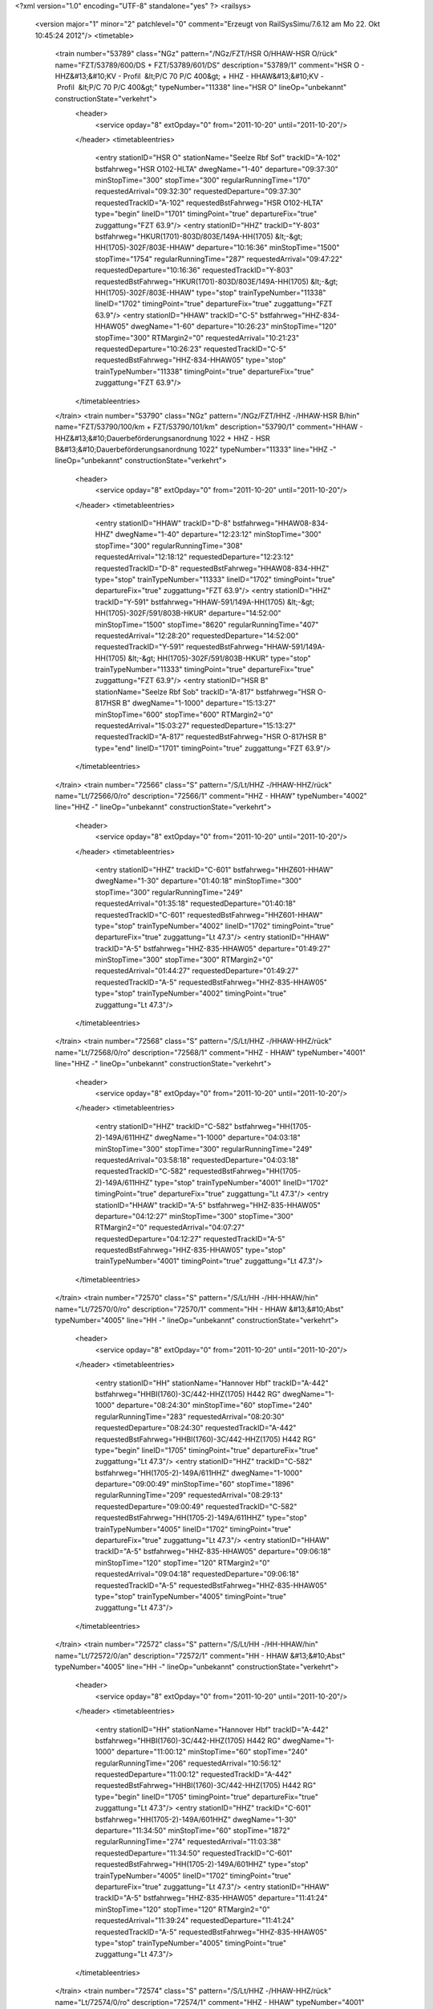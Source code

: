 <?xml version="1.0" encoding="UTF-8" standalone="yes" ?>
<railsys>
	<version major="1" minor="2" patchlevel="0" comment="Erzeugt von RailSys\Simu/7.6.12 am Mo 22. Okt 10:45:24 2012"/>
	<timetable>
		<train number="53789" class="NGz" pattern="/NGz/FZT/HSR O/HHAW-HSR O/rück" name="FZT/53789/600/DS + FZT/53789/601/DS" description="53789/1" comment="HSR O - HHZ&#13;&#10;KV - Profil  &lt;P/C 70 P/C 400&gt; + HHZ - HHAW&#13;&#10;KV - Profil  &lt;P/C 70 P/C 400&gt;" typeNumber="11338" line="HSR O" lineOp="unbekannt" constructionState="verkehrt">
			<header>
				<service opday="8" extOpday="0" from="2011-10-20" until="2011-10-20"/>
			</header>
			<timetableentries>
				<entry stationID="HSR O" stationName="Seelze Rbf Sof" trackID="A-102" bstfahrweg="HSR O102-HLTA" dwegName="1-40" departure="09:37:30" minStopTime="300" stopTime="300" regularRunningTime="170" requestedArrival="09:32:30" requestedDeparture="09:37:30" requestedTrackID="A-102" requestedBstFahrweg="HSR O102-HLTA" type="begin" lineID="1701" timingPoint="true" departureFix="true" zuggattung="FZT 63.9"/>
				<entry stationID="HHZ" trackID="Y-803" bstfahrweg="HKUR(1701)-803D/803E/149A-HH(1705) &lt;-&gt; HH(1705)-302F/803E-HHAW" departure="10:16:36" minStopTime="1500" stopTime="1754" regularRunningTime="287" requestedArrival="09:47:22" requestedDeparture="10:16:36" requestedTrackID="Y-803" requestedBstFahrweg="HKUR(1701)-803D/803E/149A-HH(1705) &lt;-&gt; HH(1705)-302F/803E-HHAW" type="stop" trainTypeNumber="11338" lineID="1702" timingPoint="true" departureFix="true" zuggattung="FZT 63.9"/>
				<entry stationID="HHAW" trackID="C-5" bstfahrweg="HHZ-834-HHAW05" dwegName="1-60" departure="10:26:23" minStopTime="120" stopTime="300" RTMargin2="0" requestedArrival="10:21:23" requestedDeparture="10:26:23" requestedTrackID="C-5" requestedBstFahrweg="HHZ-834-HHAW05" type="stop" trainTypeNumber="11338" timingPoint="true" departureFix="true" zuggattung="FZT 63.9"/>
			</timetableentries>
		</train>
		<train number="53790" class="NGz" pattern="/NGz/FZT/HHZ -/HHAW-HSR B/hin" name="FZT/53790/100/km + FZT/53790/101/km" description="53790/1" comment="HHAW - HHZ&#13;&#10;Dauerbeförderungsanordnung 1022 + HHZ - HSR B&#13;&#10;Dauerbeförderungsanordnung 1022" typeNumber="11333" line="HHZ -" lineOp="unbekannt" constructionState="verkehrt">
			<header>
				<service opday="8" extOpday="0" from="2011-10-20" until="2011-10-20"/>
			</header>
			<timetableentries>
				<entry stationID="HHAW" trackID="D-8" bstfahrweg="HHAW08-834-HHZ" dwegName="1-40" departure="12:23:12" minStopTime="300" stopTime="300" regularRunningTime="308" requestedArrival="12:18:12" requestedDeparture="12:23:12" requestedTrackID="D-8" requestedBstFahrweg="HHAW08-834-HHZ" type="stop" trainTypeNumber="11333" lineID="1702" timingPoint="true" departureFix="true" zuggattung="FZT 63.9"/>
				<entry stationID="HHZ" trackID="Y-591" bstfahrweg="HHAW-591/149A-HH(1705) &lt;-&gt; HH(1705)-302F/591/803B-HKUR" departure="14:52:00" minStopTime="1500" stopTime="8620" regularRunningTime="407" requestedArrival="12:28:20" requestedDeparture="14:52:00" requestedTrackID="Y-591" requestedBstFahrweg="HHAW-591/149A-HH(1705) &lt;-&gt; HH(1705)-302F/591/803B-HKUR" type="stop" trainTypeNumber="11333" timingPoint="true" departureFix="true" zuggattung="FZT 63.9"/>
				<entry stationID="HSR B" stationName="Seelze Rbf Sob" trackID="A-817" bstfahrweg="HSR O-817HSR B" dwegName="1-1000" departure="15:13:27" minStopTime="600" stopTime="600" RTMargin2="0" requestedArrival="15:03:27" requestedDeparture="15:13:27" requestedTrackID="A-817" requestedBstFahrweg="HSR O-817HSR B" type="end" lineID="1701" timingPoint="true" zuggattung="FZT 63.9"/>
			</timetableentries>
		</train>
		<train number="72566" class="S" pattern="/S/Lt/HHZ -/HHAW-HHZ/rück" name="Lt/72566/0/ro" description="72566/1" comment="HHZ - HHAW" typeNumber="4002" line="HHZ -" lineOp="unbekannt" constructionState="verkehrt">
			<header>
				<service opday="8" extOpday="0" from="2011-10-20" until="2011-10-20"/>
			</header>
			<timetableentries>
				<entry stationID="HHZ" trackID="C-601" bstfahrweg="HHZ601-HHAW" dwegName="1-30" departure="01:40:18" minStopTime="300" stopTime="300" regularRunningTime="249" requestedArrival="01:35:18" requestedDeparture="01:40:18" requestedTrackID="C-601" requestedBstFahrweg="HHZ601-HHAW" type="stop" trainTypeNumber="4002" lineID="1702" timingPoint="true" departureFix="true" zuggattung="Lt 47.3"/>
				<entry stationID="HHAW" trackID="A-5" bstfahrweg="HHZ-835-HHAW05" departure="01:49:27" minStopTime="300" stopTime="300" RTMargin2="0" requestedArrival="01:44:27" requestedDeparture="01:49:27" requestedTrackID="A-5" requestedBstFahrweg="HHZ-835-HHAW05" type="stop" trainTypeNumber="4002" timingPoint="true" zuggattung="Lt 47.3"/>
			</timetableentries>
		</train>
		<train number="72568" class="S" pattern="/S/Lt/HHZ -/HHAW-HHZ/rück" name="Lt/72568/0/ro" description="72568/1" comment="HHZ - HHAW" typeNumber="4001" line="HHZ -" lineOp="unbekannt" constructionState="verkehrt">
			<header>
				<service opday="8" extOpday="0" from="2011-10-20" until="2011-10-20"/>
			</header>
			<timetableentries>
				<entry stationID="HHZ" trackID="C-582" bstfahrweg="HH(1705-2)-149A/611HHZ" dwegName="1-1000" departure="04:03:18" minStopTime="300" stopTime="300" regularRunningTime="249" requestedArrival="03:58:18" requestedDeparture="04:03:18" requestedTrackID="C-582" requestedBstFahrweg="HH(1705-2)-149A/611HHZ" type="stop" trainTypeNumber="4001" lineID="1702" timingPoint="true" departureFix="true" zuggattung="Lt 47.3"/>
				<entry stationID="HHAW" trackID="A-5" bstfahrweg="HHZ-835-HHAW05" departure="04:12:27" minStopTime="300" stopTime="300" RTMargin2="0" requestedArrival="04:07:27" requestedDeparture="04:12:27" requestedTrackID="A-5" requestedBstFahrweg="HHZ-835-HHAW05" type="stop" trainTypeNumber="4001" timingPoint="true" zuggattung="Lt 47.3"/>
			</timetableentries>
		</train>
		<train number="72570" class="S" pattern="/S/Lt/HH -/HH-HHAW/hin" name="Lt/72570/0/ro" description="72570/1" comment="HH -  HHAW  &#13;&#10;Abst" typeNumber="4005" line="HH -" lineOp="unbekannt" constructionState="verkehrt">
			<header>
				<service opday="8" extOpday="0" from="2011-10-20" until="2011-10-20"/>
			</header>
			<timetableentries>
				<entry stationID="HH" stationName="Hannover Hbf" trackID="A-442" bstfahrweg="HHBI(1760)-3C/442-HHZ(1705) H442 RG" dwegName="1-1000" departure="08:24:30" minStopTime="60" stopTime="240" regularRunningTime="283" requestedArrival="08:20:30" requestedDeparture="08:24:30" requestedTrackID="A-442" requestedBstFahrweg="HHBI(1760)-3C/442-HHZ(1705) H442 RG" type="begin" lineID="1705" timingPoint="true" departureFix="true" zuggattung="Lt 47.3"/>
				<entry stationID="HHZ" trackID="C-582" bstfahrweg="HH(1705-2)-149A/611HHZ" dwegName="1-1000" departure="09:00:49" minStopTime="60" stopTime="1896" regularRunningTime="209" requestedArrival="08:29:13" requestedDeparture="09:00:49" requestedTrackID="C-582" requestedBstFahrweg="HH(1705-2)-149A/611HHZ" type="stop" trainTypeNumber="4005" lineID="1702" timingPoint="true" departureFix="true" zuggattung="Lt 47.3"/>
				<entry stationID="HHAW" trackID="A-5" bstfahrweg="HHZ-835-HHAW05" departure="09:06:18" minStopTime="120" stopTime="120" RTMargin2="0" requestedArrival="09:04:18" requestedDeparture="09:06:18" requestedTrackID="A-5" requestedBstFahrweg="HHZ-835-HHAW05" type="stop" trainTypeNumber="4005" timingPoint="true" zuggattung="Lt 47.3"/>
			</timetableentries>
		</train>
		<train number="72572" class="S" pattern="/S/Lt/HH -/HH-HHAW/hin" name="Lt/72572/0/an" description="72572/1" comment="HH -  HHAW  &#13;&#10;Abst" typeNumber="4005" line="HH -" lineOp="unbekannt" constructionState="verkehrt">
			<header>
				<service opday="8" extOpday="0" from="2011-10-20" until="2011-10-20"/>
			</header>
			<timetableentries>
				<entry stationID="HH" stationName="Hannover Hbf" trackID="A-442" bstfahrweg="HHBI(1760)-3C/442-HHZ(1705) H442 RG" dwegName="1-1000" departure="11:00:12" minStopTime="60" stopTime="240" regularRunningTime="206" requestedArrival="10:56:12" requestedDeparture="11:00:12" requestedTrackID="A-442" requestedBstFahrweg="HHBI(1760)-3C/442-HHZ(1705) H442 RG" type="begin" lineID="1705" timingPoint="true" departureFix="true" zuggattung="Lt 47.3"/>
				<entry stationID="HHZ" trackID="C-601" bstfahrweg="HH(1705-2)-149A/601HHZ" dwegName="1-30" departure="11:34:50" minStopTime="60" stopTime="1872" regularRunningTime="274" requestedArrival="11:03:38" requestedDeparture="11:34:50" requestedTrackID="C-601" requestedBstFahrweg="HH(1705-2)-149A/601HHZ" type="stop" trainTypeNumber="4005" lineID="1702" timingPoint="true" departureFix="true" zuggattung="Lt 47.3"/>
				<entry stationID="HHAW" trackID="A-5" bstfahrweg="HHZ-835-HHAW05" departure="11:41:24" minStopTime="120" stopTime="120" RTMargin2="0" requestedArrival="11:39:24" requestedDeparture="11:41:24" requestedTrackID="A-5" requestedBstFahrweg="HHZ-835-HHAW05" type="stop" trainTypeNumber="4005" timingPoint="true" zuggattung="Lt 47.3"/>
			</timetableentries>
		</train>
		<train number="72574" class="S" pattern="/S/Lt/HHZ -/HHAW-HHZ/rück" name="Lt/72574/0/ro" description="72574/1" comment="HHZ - HHAW" typeNumber="4001" line="HHZ -" lineOp="unbekannt" constructionState="verkehrt">
			<header>
				<service opday="8" extOpday="0" from="2011-10-20" until="2011-10-20"/>
			</header>
			<timetableentries>
				<entry stationID="HHZ" trackID="C-601" bstfahrweg="HHZ601-HHAW" dwegName="1-30" departure="13:52:30" minStopTime="300" stopTime="300" regularRunningTime="249" requestedArrival="13:47:30" requestedDeparture="13:52:30" requestedTrackID="C-601" requestedBstFahrweg="HHZ601-HHAW" type="stop" trainTypeNumber="4001" lineID="1702" timingPoint="true" departureFix="true" zuggattung="Lt 47.3"/>
				<entry stationID="HHAW" trackID="A-5" bstfahrweg="HHZ-835-HHAW05" departure="13:59:39" minStopTime="120" stopTime="180" RTMargin2="0" requestedArrival="13:56:39" requestedDeparture="13:59:39" requestedTrackID="A-5" requestedBstFahrweg="HHZ-835-HHAW05" type="stop" trainTypeNumber="4001" timingPoint="true" departureFix="true" zuggattung="Lt 47.3"/>
			</timetableentries>
		</train>
		<train number="72575" class="S" pattern="/S/Lt/HHAW -/HHAW-HHZ/hin" name="Lt/72575/0/ro" description="72575/1" comment="HHAW - HHZ" typeNumber="4001" line="HHAW -" lineOp="unbekannt" constructionState="verkehrt">
			<header>
				<service opday="8" extOpday="0" from="2011-10-20" until="2011-10-20"/>
			</header>
			<timetableentries>
				<entry stationID="HHAW" trackID="B-835" bstfahrweg="HHAW05-835-HHZ" dwegName="1-40" departure="02:49:12" minStopTime="120" stopTime="240" regularRunningTime="235" requestedArrival="02:45:12" requestedDeparture="02:49:12" requestedTrackID="B-835" requestedBstFahrweg="HHAW05-835-HHZ" type="stop" trainTypeNumber="4001" lineID="1702" timingPoint="true" departureFix="true" zuggattung="Lt 47.3"/>
				<entry stationID="HHZ" trackID="D-611" bstfahrweg="HHAW-611/149A-HH(1705) H611" dwegName="1-1000" departure="02:58:07" minStopTime="300" stopTime="300" RTMargin2="0" requestedArrival="02:53:07" requestedDeparture="02:58:07" requestedTrackID="D-611" requestedBstFahrweg="HHAW-611/149A-HH(1705) H611" type="stop" trainTypeNumber="4001" timingPoint="true" zuggattung="Lt 47.3"/>
			</timetableentries>
		</train>
		<train number="72579" class="S" pattern="/S/Lt/HHAW -/HH-HHAW/rück" name="Lt/72579/0/ro" description="72579/1" comment="HHAW - HH" typeNumber="4001" line="HHAW -" lineOp="unbekannt" constructionState="verkehrt">
			<header>
				<service opday="8" extOpday="0" from="2011-10-20" until="2011-10-20"/>
			</header>
			<timetableentries>
				<entry stationID="HHAW" trackID="B-5" bstfahrweg="HHAW05-835-HHZ" dwegName="1-30" departure="09:24:57" minStopTime="120" stopTime="180" regularRunningTime="273" requestedArrival="09:21:57" requestedDeparture="09:24:57" requestedTrackID="B-5" requestedBstFahrweg="HHAW05-835-HHZ" type="stop" trainTypeNumber="4001" lineID="1702" timingPoint="true" departureFix="true" zuggattung="Lt 47.3"/>
				<entry stationID="HHZ" trackID="B-611" bstfahrweg="HHAW-611/149A-HH(1705) H611" dwegName="1-1000" departure="10:00:30" minStopTime="60" stopTime="1860" regularRunningTime="189" requestedArrival="09:29:30" requestedDeparture="10:00:30" requestedTrackID="B-611" requestedBstFahrweg="HHAW-611/149A-HH(1705) H611" type="stop" trainTypeNumber="4001" timingPoint="true" departureFix="true" zuggattung="Lt 47.3"/>
				<entry stationID="HH" stationName="Hannover Hbf" trackID="B-443" bstfahrweg="HHZ(1705)-443/3-HWU(1733) H443" dwegName="1-30" departure="10:07:39" minStopTime="60" stopTime="240" RTMargin2="0" requestedArrival="10:03:39" requestedDeparture="10:07:39" requestedTrackID="B-443" requestedBstFahrweg="HHZ(1705)-443/3-HWU(1733) H443" type="end" lineID="1705" timingPoint="true" departureFix="true" zuggattung="Lt 47.3"/>
			</timetableentries>
		</train>
		<train number="72580" class="S" pattern="/S/Lt/HHZ -/HHAW-HHZ/rück" name="Lt/72580/0/ro" description="72580/1" comment="HHZ - HHAW" typeNumber="4001" line="HHZ -" lineOp="unbekannt" constructionState="verkehrt">
			<header>
				<service opday="8" extOpday="0" from="2011-10-20" until="2011-10-20"/>
			</header>
			<timetableentries>
				<entry stationID="HHZ" trackID="C-582" bstfahrweg="HHZ611-HHAW" dwegName="1-1000" departure="17:28:36" minStopTime="300" stopTime="300" regularRunningTime="237" requestedArrival="17:23:36" requestedDeparture="17:28:36" requestedTrackID="C-582" requestedBstFahrweg="HHZ611-HHAW" type="stop" trainTypeNumber="4001" lineID="1702" timingPoint="true" departureFix="true" zuggattung="Lt 47.3"/>
				<entry stationID="HHAW" trackID="A-5" bstfahrweg="HHZ-835-HHAW05" departure="17:37:33" minStopTime="120" stopTime="300" RTMargin2="0" requestedArrival="17:32:33" requestedDeparture="17:37:33" requestedTrackID="A-5" requestedBstFahrweg="HHZ-835-HHAW05" type="stop" trainTypeNumber="4001" timingPoint="true" departureFix="true" zuggattung="Lt 47.3"/>
			</timetableentries>
		</train>
		<train number="72581" class="S" pattern="/S/Lt/HHAW -/HHAW-HHZ/hin" name="Lt/72581/0/ro" description="72581/1" comment="HHAW - HHZ" typeNumber="4001" line="HHAW -" lineOp="unbekannt" constructionState="verkehrt">
			<header>
				<service opday="8" extOpday="0" from="2011-10-20" until="2011-10-20"/>
			</header>
			<timetableentries>
				<entry stationID="HHAW" trackID="B-835" bstfahrweg="HHAW05-835-HHZ" dwegName="1-40" departure="04:41:12" minStopTime="120" stopTime="240" regularRunningTime="235" requestedArrival="04:37:12" requestedDeparture="04:41:12" requestedTrackID="B-835" requestedBstFahrweg="HHAW05-835-HHZ" type="stop" trainTypeNumber="4001" lineID="1702" timingPoint="true" departureFix="true" zuggattung="Lt 47.3"/>
				<entry stationID="HHZ" trackID="D-611" bstfahrweg="HHAW-611/149A-HH(1705) H611" dwegName="1-1000" departure="04:50:07" minStopTime="300" stopTime="300" RTMargin2="0" requestedArrival="04:45:07" requestedDeparture="04:50:07" requestedTrackID="D-611" requestedBstFahrweg="HHAW-611/149A-HH(1705) H611" type="stop" trainTypeNumber="4001" timingPoint="true" zuggattung="Lt 47.3"/>
			</timetableentries>
		</train>
		<train number="72582" class="S" pattern="/S/Lt/HH -/HH-HHAW/hin" name="Lt/72582/0/ro" description="72582/1" comment="HH - HHZ" typeNumber="4006" line="HH -" lineOp="unbekannt" constructionState="verkehrt">
			<header>
				<service opday="8" extOpday="0" from="2011-10-20" until="2011-10-20"/>
			</header>
			<timetableentries>
				<entry stationID="HH" stationName="Hannover Hbf" trackID="Z-40" bstfahrweg="HHBI(1760)-40B/443-HHZ(1705) H443 RG" departure="21:40:18" minStopTime="60" stopTime="180" regularRunningTime="277" requestedArrival="21:37:18" requestedDeparture="21:40:18" requestedTrackID="Z-40" requestedBstFahrweg="HHBI(1760)-40B/443-HHZ(1705) H443 RG" type="begin" lineID="1705" timingPoint="true" departureFix="true" zuggattung="Lt 47.3"/>
				<entry stationID="HHZ" trackID="C-582" bstfahrweg="HH(1705-2)-149A/611HHZ" dwegName="1-1000" departure="21:59:31" minStopTime="60" stopTime="876" regularRunningTime="196" requestedArrival="21:44:55" requestedDeparture="21:59:31" requestedTrackID="C-582" requestedBstFahrweg="HH(1705-2)-149A/611HHZ" type="stop" trainTypeNumber="4006" lineID="1702" timingPoint="true" departureFix="true" zuggattung="Lt 47.3"/>
				<entry stationID="HHAW" trackID="A-5" bstfahrweg="HHZ-835-HHAW05" departure="22:04:47" minStopTime="120" stopTime="120" RTMargin2="0" requestedArrival="22:02:47" requestedDeparture="22:04:47" requestedTrackID="A-5" requestedBstFahrweg="HHZ-835-HHAW05" type="stop" trainTypeNumber="4006" timingPoint="true" zuggattung="Lt 47.3"/>
			</timetableentries>
		</train>
		<train number="72583" class="S" pattern="/S/Lt/HHAW -/HH-HHAW/rück" name="Lt/72583/0/an" description="72583/1" comment="HHAW - HH" typeNumber="4001" line="HHAW -" lineOp="unbekannt" constructionState="verkehrt">
			<header>
				<service opday="8" extOpday="0" from="2011-10-20" until="2011-10-20"/>
			</header>
			<timetableentries>
				<entry stationID="HHAW" trackID="B-5" bstfahrweg="HHAW05-835-HHZ" dwegName="1-30" departure="14:14:39" minStopTime="120" stopTime="180" regularRunningTime="273" requestedArrival="14:11:39" requestedDeparture="14:14:39" requestedTrackID="B-5" requestedBstFahrweg="HHAW05-835-HHZ" type="stop" trainTypeNumber="4001" lineID="1702" timingPoint="true" departureFix="true" zuggattung="Lt 47.3"/>
				<entry stationID="HHZ" trackID="B-611" bstfahrweg="HHAW-611/149A-HH(1705) H611" dwegName="1-1000" departure="14:46:54" minStopTime="60" stopTime="1662" regularRunningTime="189" requestedArrival="14:19:12" requestedDeparture="14:46:54" requestedTrackID="B-611" requestedBstFahrweg="HHAW-611/149A-HH(1705) H611" type="stop" trainTypeNumber="4001" timingPoint="true" departureFix="true" zuggattung="Lt 47.3"/>
				<entry stationID="HH" stationName="Hannover Hbf" trackID="B-443" bstfahrweg="HHZ(1705)-443/3-HWU(1733) H443" dwegName="1-30" departure="14:54:03" minStopTime="60" stopTime="240" RTMargin2="0" requestedArrival="14:50:03" requestedDeparture="14:54:03" requestedTrackID="B-443" requestedBstFahrweg="HHZ(1705)-443/3-HWU(1733) H443" type="end" lineID="1705" timingPoint="true" departureFix="true" zuggattung="Lt 47.3"/>
			</timetableentries>
		</train>
		<train number="72584" class="S" pattern="/S/Lt/HHZ -/HHAW-HHZ/rück" name="Lt/72584/0/ro" description="72584/1" comment="HHZ - HHAW" typeNumber="4001" line="HHZ -" lineOp="unbekannt" constructionState="verkehrt">
			<header>
				<service opday="8" extOpday="0" from="2011-10-20" until="2011-10-20"/>
			</header>
			<timetableentries>
				<entry stationID="HHZ" trackID="C-601" bstfahrweg="HHZ601-HHAW" dwegName="1-30" departure="23:14:30" minStopTime="300" stopTime="300" regularRunningTime="249" requestedArrival="23:09:30" requestedDeparture="23:14:30" requestedTrackID="C-601" requestedBstFahrweg="HHZ601-HHAW" type="stop" trainTypeNumber="4001" lineID="1702" timingPoint="true" departureFix="true" zuggattung="Lt 47.3"/>
				<entry stationID="HHAW" trackID="A-5" bstfahrweg="HHZ-835-HHAW05" departure="23:23:39" minStopTime="300" stopTime="300" RTMargin2="0" requestedArrival="23:18:39" requestedDeparture="23:23:39" requestedTrackID="A-5" requestedBstFahrweg="HHZ-835-HHAW05" type="stop" trainTypeNumber="4001" timingPoint="true" zuggattung="Lt 47.3"/>
			</timetableentries>
		</train>
		<train number="72587" class="S" pattern="/S/Lt/HHAW -/HHAW-HHZ/hin" name="Lt/72587/0/ro" description="72587/1" comment="HHAW - HHZ" typeNumber="4001" line="HHAW -" lineOp="unbekannt" constructionState="verkehrt">
			<header>
				<service opday="8" extOpday="0" from="2011-10-20" until="2011-10-20"/>
			</header>
			<timetableentries>
				<entry stationID="HHAW" trackID="B-835" bstfahrweg="HHAW05-835-HHZ" dwegName="1-40" departure="12:02:30" minStopTime="120" stopTime="240" regularRunningTime="235" requestedArrival="11:58:30" requestedDeparture="12:02:30" requestedTrackID="B-835" requestedBstFahrweg="HHAW05-835-HHZ" type="stop" trainTypeNumber="4001" lineID="1702" timingPoint="true" departureFix="true" zuggattung="Lt 47.3"/>
				<entry stationID="HHZ" trackID="D-611" bstfahrweg="HHAW-611/149A-HH(1705) H611" dwegName="1-1000" departure="12:11:25" minStopTime="300" stopTime="300" RTMargin2="0" requestedArrival="12:06:25" requestedDeparture="12:11:25" requestedTrackID="D-611" requestedBstFahrweg="HHAW-611/149A-HH(1705) H611" type="stop" trainTypeNumber="4001" timingPoint="true" zuggattung="Lt 47.3"/>
			</timetableentries>
		</train>
		<train number="72588" class="S" pattern="/S/Lt/HHAW -/HHAW-HHZ/hin" name="Lt/72588/0/ro" description="72588/1" comment="HHAW - HHZ" typeNumber="4001" line="HHAW -" lineOp="unbekannt" constructionState="verkehrt">
			<header>
				<service opday="8" extOpday="0" from="2011-10-20" until="2011-10-20"/>
			</header>
			<timetableentries>
				<entry stationID="HHAW" trackID="B-835" bstfahrweg="HHAW05-835-HHZ" dwegName="1-40" departure="18:25:36" minStopTime="120" stopTime="240" regularRunningTime="235" requestedArrival="18:21:36" requestedDeparture="18:25:36" requestedTrackID="B-835" requestedBstFahrweg="HHAW05-835-HHZ" type="stop" trainTypeNumber="4001" lineID="1702" timingPoint="true" departureFix="true" zuggattung="Lt 47.3"/>
				<entry stationID="HHZ" trackID="D-611" bstfahrweg="HHAW-611/149A-HH(1705) H611" dwegName="1-1000" departure="18:34:31" minStopTime="300" stopTime="300" RTMargin2="0" requestedArrival="18:29:31" requestedDeparture="18:34:31" requestedTrackID="D-611" requestedBstFahrweg="HHAW-611/149A-HH(1705) H611" type="stop" trainTypeNumber="4001" timingPoint="true" zuggattung="Lt 47.3"/>
			</timetableentries>
		</train>
		<train number="72591" class="S" pattern="/S/Lt/HHAW -/HHAW-HHZ/hin" name="Lt/72591/0/ro" description="72591/1" comment="HHAW - HHZ" typeNumber="4001" line="HHAW -" lineOp="unbekannt" constructionState="verkehrt">
			<header>
				<service opday="8" extOpday="0" from="2011-10-20" until="2011-10-20"/>
			</header>
			<timetableentries>
				<entry stationID="HHAW" trackID="B-835" bstfahrweg="HHAW05-835-HHZ" dwegName="1-40" departure="22:41:18" minStopTime="120" stopTime="240" regularRunningTime="201" requestedArrival="22:37:18" requestedDeparture="22:41:18" requestedTrackID="B-835" requestedBstFahrweg="HHAW05-835-HHZ" type="stop" trainTypeNumber="4001" lineID="1702" timingPoint="true" departureFix="true" zuggattung="Lt 47.3"/>
				<entry stationID="HHZ" trackID="D-611" bstfahrweg="HHAW-611/149A-HH(1705) H611" dwegName="1-1000" departure="22:49:39" minStopTime="300" stopTime="300" RTMargin2="0" requestedArrival="22:44:39" requestedDeparture="22:49:39" requestedTrackID="D-611" requestedBstFahrweg="HHAW-611/149A-HH(1705) H611" type="stop" trainTypeNumber="4001" timingPoint="true" zuggattung="Lt 47.3"/>
			</timetableentries>
		</train>
		<train number="72593" class="S" pattern="/S/Lt/HHAW -/HHAW-HHZ/hin" name="Lt/72593/0/ro" description="72593/1" comment="HHAW - HHZ" typeNumber="4001" line="HHAW -" lineOp="unbekannt" constructionState="verkehrt">
			<header>
				<service opday="8" extOpday="0" from="2011-10-20" until="2011-10-20"/>
			</header>
			<timetableentries>
				<entry stationID="HHAW" trackID="B-835" bstfahrweg="HHAW05-835-HHZ" dwegName="1-40" departure="23:48:30" minStopTime="120" stopTime="240" regularRunningTime="235" requestedArrival="23:44:30" requestedDeparture="23:48:30" requestedTrackID="B-835" requestedBstFahrweg="HHAW05-835-HHZ" type="stop" trainTypeNumber="4001" lineID="1702" timingPoint="true" departureFix="true" zuggattung="Lt 47.3"/>
				<entry stationID="HHZ" trackID="D-611" bstfahrweg="HHAW-611/149A-HH(1705) H611" dwegName="1-1000" departure="23:57:25" minStopTime="300" stopTime="300" RTMargin2="0" requestedArrival="23:52:25" requestedDeparture="23:57:25" requestedTrackID="D-611" requestedBstFahrweg="HHAW-611/149A-HH(1705) H611" type="stop" trainTypeNumber="4001" timingPoint="true" zuggattung="Lt 47.3"/>
			</timetableentries>
		</train>
		<train number="72669" class="NRz" pattern="/Bedarfszuege/NRz/Lr-D/HH-HHAW,/HH-HHAW/hin" name="Lr-D/72669/0/an" description="72669/1" comment="HH-HHAW," typeNumber="1113" line="HH-HHAW," lineOp="unbekannt" constructionState="verkehrt">
			<header>
				<service opday="8" extOpday="0" from="2011-10-20" until="2011-10-20"/>
			</header>
			<timetableentries>
				<entry stationID="HH" stationName="Hannover Hbf" trackID="I-40" bstfahrweg="HHBI(1760)-40B/402-HHZ(1705)" dwegName="1-1000" departure="13:01:10" minStopTime="300" stopTime="300" regularRunningTime="256" requestedArrival="12:56:10" requestedDeparture="13:01:10" requestedTrackID="I-40" requestedBstFahrweg="HHBI(1760)-40B/402-HHZ(1705)" type="begin" lineID="1705" timingPoint="true" departureFix="true" zuggattung="Lr-D 43.2"/>
				<entry stationID="HHZ" trackID="G-801" bstfahrweg="HH(1705)-302F/801F-HHAW" departure="13:05:26" regularRunningTime="257" requestedDeparture="13:05:26" requestedTrackID="G-801" requestedBstFahrweg="HH(1705)-302F/801F-HHAW" type="pass" trainTypeNumber="1113" lineID="1702" timingPoint="true" zuggattung="Lr-D 43.2"/>
				<entry stationID="HHAW" trackID="A-5" bstfahrweg="HHZ-835-HHAW05" departure="13:11:43" minStopTime="120" stopTime="120" RTMargin2="0" requestedArrival="13:09:43" requestedDeparture="13:11:43" requestedTrackID="A-5" requestedBstFahrweg="HHZ-835-HHAW05" type="stop" trainTypeNumber="1113" timingPoint="true" zuggattung="Lr-D 43.2"/>
			</timetableentries>
		</train>
		<train number="72670" class="NRz" pattern="/Bedarfszuege/NRz/Lr-D/HHAW-HH/HH-HHAW/rück" name="Lr-D/72670/0/an" description="72670/1" comment="HHAW-HH" typeNumber="1113" line="HHAW-HH" lineOp="unbekannt" constructionState="verkehrt">
			<header>
				<service opday="8" extOpday="0" from="2011-10-20" until="2011-10-20"/>
			</header>
			<timetableentries>
				<entry stationID="HHAW" trackID="D-832" bstfahrweg="HHAW832-HHZ" departure="14:26:42" minStopTime="120" stopTime="120" regularRunningTime="250" requestedArrival="14:24:42" requestedDeparture="14:26:42" requestedTrackID="D-832" requestedBstFahrweg="HHAW832-HHZ" type="stop" trainTypeNumber="1113" lineID="1702" timingPoint="true" departureFix="true" zuggattung="Lr-D 43.2"/>
				<entry stationID="HHZ" trackID="G-802" bstfahrweg="HHAW-802F/301F-HH(1705) H802" departure="14:30:52" regularRunningTime="269" requestedDeparture="14:30:52" requestedTrackID="G-802" requestedBstFahrweg="HHAW-802F/301F-HH(1705) H802" type="pass" trainTypeNumber="1113" timingPoint="true" zuggattung="Lr-D 43.2"/>
				<entry stationID="HH" stationName="Hannover Hbf" trackID="C-40" bstfahrweg="HHZ(1705)-401/40B-HWU(1733)" dwegName="1-1000" departure="14:40:21" minStopTime="300" stopTime="300" RTMargin2="0" requestedArrival="14:35:21" requestedDeparture="14:40:21" requestedTrackID="C-40" requestedBstFahrweg="HHZ(1705)-401/40B-HWU(1733)" type="end" lineID="1705" timingPoint="true" zuggattung="Lr-D 43.2"/>
			</timetableentries>
		</train>
		<train number="83511" class="Lz" pattern="/Lz/DLt/Ohne Linie/HHAW-HS/rück" name="DLt/83511/0/ha + DLt/83511/1/ha" description="83511/1" typeNumber="16501" line="Ohne Linie" lineOp="unbekannt" constructionState="verkehrt">
			<header>
				<service opday="8" extOpday="0" from="2011-10-20" until="2011-10-20"/>
			</header>
			<timetableentries>
				<entry stationID="HS" stationName="Seelze Pbf" trackID="G-4" bstfahrweg="HWUN-4-HH" departure="05:50:31" regularRunningTime="198" requestedDeparture="05:50:31" requestedTrackID="G-4" requestedBstFahrweg="HWUN-4-HH" type="begin" lineID="1700" timingPoint="true" departureFix="true" zuggattung="DLt 09.3"/>
				<entry stationID="HHZ" trackID="Z-802" bstfahrweg="HKUR(1701)-802D/802F/149A-HH(1705) &lt;-&gt; HH(1705)-302F/802F-HHAW" departure="06:02:01" minStopTime="120" stopTime="276" regularRunningTime="125" requestedArrival="05:57:25" requestedDeparture="06:02:01" requestedTrackID="Z-802" requestedBstFahrweg="HKUR(1701)-802D/802F/149A-HH(1705) &lt;-&gt; HH(1705)-302F/802F-HHAW" type="stop" trainTypeNumber="16501" lineID="1702" timingPoint="true" departureFix="true" zuggattung="DLt 09.3"/>
				<entry stationID="HHAW" trackID="C-5" bstfahrweg="HHZ-834-HHAW05" dwegName="1-60" departure="06:06:06" minStopTime="120" stopTime="120" RTMargin2="0" requestedArrival="06:04:06" requestedDeparture="06:06:06" requestedTrackID="C-5" requestedBstFahrweg="HHZ-834-HHAW05" type="stop" trainTypeNumber="16501" timingPoint="true" zuggattung="DLt 09.3"/>
			</timetableentries>
		</train>
		<train number="93417" class="Lz" pattern="/Lz/DLt/Ohne Linie/HHAW-HS/hin" name="DLt/93417/0/kö + DLt/93417/1/kö" description="93417/1" typeNumber="16507" line="Ohne Linie" lineOp="unbekannt" constructionState="verkehrt">
			<header>
				<service opday="8" extOpday="0" from="2011-10-20" until="2011-10-20"/>
			</header>
			<timetableentries>
				<entry stationID="HHAW" trackID="D-8" bstfahrweg="HHAW08-834-HHZ" dwegName="1-40" departure="10:00:00" minStopTime="600" stopTime="600" regularRunningTime="183" requestedArrival="09:50:00" requestedDeparture="10:00:00" requestedTrackID="D-8" requestedBstFahrweg="HHAW08-834-HHZ" type="stop" trainTypeNumber="16507" lineID="1702" timingPoint="true" departureFix="true" zuggattung="DLt 09.3"/>
				<entry stationID="HHZ" trackID="Z-802" bstfahrweg="HHAW-802F/149A-HH(1705) H802 &lt;-&gt; HH(1705)-302F/802F/802D-HKUR" departure="10:13:44" minStopTime="60" stopTime="641" regularRunningTime="187" requestedArrival="10:03:03" requestedDeparture="10:13:44" requestedTrackID="Z-802" requestedBstFahrweg="HHAW-802F/149A-HH(1705) H802 &lt;-&gt; HH(1705)-302F/802F/802D-HKUR" type="stop" trainTypeNumber="16507" timingPoint="true" departureFix="true" zuggattung="DLt 09.3"/>
				<entry stationID="HS" stationName="Seelze Pbf" trackID="G-2" bstfahrweg="HH-2-HWUN" departure="10:22:32" RTMargin2="0" requestedDeparture="10:22:32" requestedTrackID="G-2" requestedBstFahrweg="HH-2-HWUN" type="end" lineID="1700" timingPoint="true" zuggattung="DLt 09.3"/>
			</timetableentries>
		</train>
	</timetable>
</railsys>